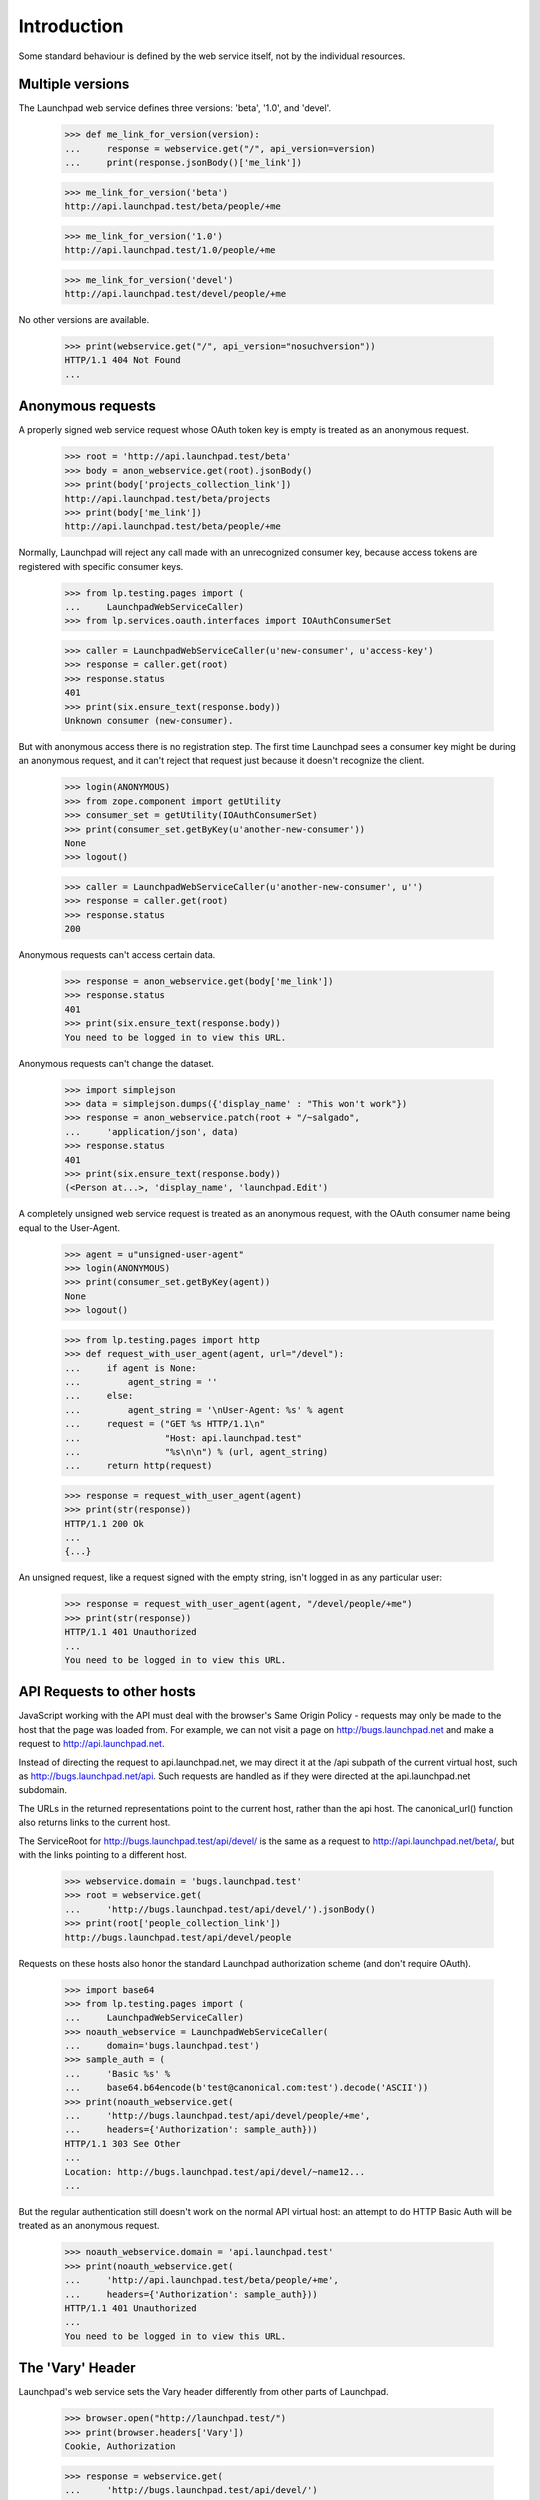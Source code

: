 ************
Introduction
************

Some standard behaviour is defined by the web service itself, not by
the individual resources.

Multiple versions
=================

The Launchpad web service defines three versions: 'beta', '1.0', and
'devel'.

    >>> def me_link_for_version(version):
    ...     response = webservice.get("/", api_version=version)
    ...     print(response.jsonBody()['me_link'])

    >>> me_link_for_version('beta')
    http://api.launchpad.test/beta/people/+me

    >>> me_link_for_version('1.0')
    http://api.launchpad.test/1.0/people/+me

    >>> me_link_for_version('devel')
    http://api.launchpad.test/devel/people/+me

No other versions are available.

    >>> print(webservice.get("/", api_version="nosuchversion"))
    HTTP/1.1 404 Not Found
    ...


Anonymous requests
==================

A properly signed web service request whose OAuth token key is empty
is treated as an anonymous request.

    >>> root = 'http://api.launchpad.test/beta'
    >>> body = anon_webservice.get(root).jsonBody()
    >>> print(body['projects_collection_link'])
    http://api.launchpad.test/beta/projects
    >>> print(body['me_link'])
    http://api.launchpad.test/beta/people/+me

Normally, Launchpad will reject any call made with an unrecognized
consumer key, because access tokens are registered with specific
consumer keys.

    >>> from lp.testing.pages import (
    ...     LaunchpadWebServiceCaller)
    >>> from lp.services.oauth.interfaces import IOAuthConsumerSet

    >>> caller = LaunchpadWebServiceCaller(u'new-consumer', u'access-key')
    >>> response = caller.get(root)
    >>> response.status
    401
    >>> print(six.ensure_text(response.body))
    Unknown consumer (new-consumer).

But with anonymous access there is no registration step. The first
time Launchpad sees a consumer key might be during an
anonymous request, and it can't reject that request just because it
doesn't recognize the client.

    >>> login(ANONYMOUS)
    >>> from zope.component import getUtility
    >>> consumer_set = getUtility(IOAuthConsumerSet)
    >>> print(consumer_set.getByKey(u'another-new-consumer'))
    None
    >>> logout()

    >>> caller = LaunchpadWebServiceCaller(u'another-new-consumer', u'')
    >>> response = caller.get(root)
    >>> response.status
    200

Anonymous requests can't access certain data.

    >>> response = anon_webservice.get(body['me_link'])
    >>> response.status
    401
    >>> print(six.ensure_text(response.body))
    You need to be logged in to view this URL.

Anonymous requests can't change the dataset.

    >>> import simplejson
    >>> data = simplejson.dumps({'display_name' : "This won't work"})
    >>> response = anon_webservice.patch(root + "/~salgado",
    ...     'application/json', data)
    >>> response.status
    401
    >>> print(six.ensure_text(response.body))
    (<Person at...>, 'display_name', 'launchpad.Edit')

A completely unsigned web service request is treated as an anonymous
request, with the OAuth consumer name being equal to the User-Agent.

    >>> agent = u"unsigned-user-agent"
    >>> login(ANONYMOUS)
    >>> print(consumer_set.getByKey(agent))
    None
    >>> logout()

    >>> from lp.testing.pages import http
    >>> def request_with_user_agent(agent, url="/devel"):
    ...     if agent is None:
    ...         agent_string = ''
    ...     else:
    ...         agent_string = '\nUser-Agent: %s' % agent
    ...     request = ("GET %s HTTP/1.1\n"
    ...                "Host: api.launchpad.test"
    ...                "%s\n\n") % (url, agent_string)
    ...     return http(request)

    >>> response = request_with_user_agent(agent)
    >>> print(str(response))
    HTTP/1.1 200 Ok
    ...
    {...}

An unsigned request, like a request signed with the empty string,
isn't logged in as any particular user:

    >>> response = request_with_user_agent(agent, "/devel/people/+me")
    >>> print(str(response))
    HTTP/1.1 401 Unauthorized
    ...
    You need to be logged in to view this URL.


API Requests to other hosts
===========================

JavaScript working with the API must deal with the browser's Same Origin
Policy - requests may only be made to the host that the page was loaded
from.  For example, we can not visit a page on http://bugs.launchpad.net
and make a request to http://api.launchpad.net.

Instead of directing the request to api.launchpad.net, we may direct it
at the /api subpath of the current virtual host, such as
http://bugs.launchpad.net/api.  Such requests are handled as if they
were directed at the api.launchpad.net subdomain.

The URLs in the returned representations point to the current host,
rather than the api host.  The canonical_url() function also returns
links to the current host.

The ServiceRoot for http://bugs.launchpad.test/api/devel/ is the same as a
request to http://api.launchpad.net/beta/, but with the links pointing
to a different host.

    >>> webservice.domain = 'bugs.launchpad.test'
    >>> root = webservice.get(
    ...     'http://bugs.launchpad.test/api/devel/').jsonBody()
    >>> print(root['people_collection_link'])
    http://bugs.launchpad.test/api/devel/people

Requests on these hosts also honor the standard Launchpad authorization
scheme (and don't require OAuth).

    >>> import base64
    >>> from lp.testing.pages import (
    ...     LaunchpadWebServiceCaller)
    >>> noauth_webservice = LaunchpadWebServiceCaller(
    ...     domain='bugs.launchpad.test')
    >>> sample_auth = (
    ...     'Basic %s' %
    ...     base64.b64encode(b'test@canonical.com:test').decode('ASCII'))
    >>> print(noauth_webservice.get(
    ...     'http://bugs.launchpad.test/api/devel/people/+me',
    ...     headers={'Authorization': sample_auth}))
    HTTP/1.1 303 See Other
    ...
    Location: http://bugs.launchpad.test/api/devel/~name12...
    ...

But the regular authentication still doesn't work on the normal API
virtual host: an attempt to do HTTP Basic Auth will be treated as an
anonymous request.

    >>> noauth_webservice.domain = 'api.launchpad.test'
    >>> print(noauth_webservice.get(
    ...     'http://api.launchpad.test/beta/people/+me',
    ...     headers={'Authorization': sample_auth}))
    HTTP/1.1 401 Unauthorized
    ...
    You need to be logged in to view this URL.


The 'Vary' Header
=================

Launchpad's web service sets the Vary header differently from other
parts of Launchpad.

    >>> browser.open("http://launchpad.test/")
    >>> print(browser.headers['Vary'])
    Cookie, Authorization

    >>> response = webservice.get(
    ...     'http://bugs.launchpad.test/api/devel/')
    >>> print(response.getheader('Vary'))
    Accept

The web service's Vary header does not mention the 'Cookie' header,
because the web service doesn't use cookies. It doesn't mention the
'Authorization' header, because every web service request has a
distinct 'Authorization' header. It does mention the 'Accept' header,
because the web service does use content negotiation.
